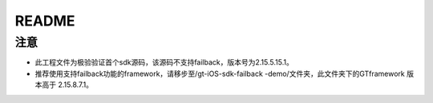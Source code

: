 ======================
README
======================

注意
===========================

* 此工程文件为极验验证首个sdk源码，该源码不支持failback，版本号为2.15.5.15.1。
* 推荐使用支持failback功能的framework，请移步至/gt-iOS-sdk-failback -demo/文件夹，此文件夹下的GTframework 版本高于 2.15.8.7.1。